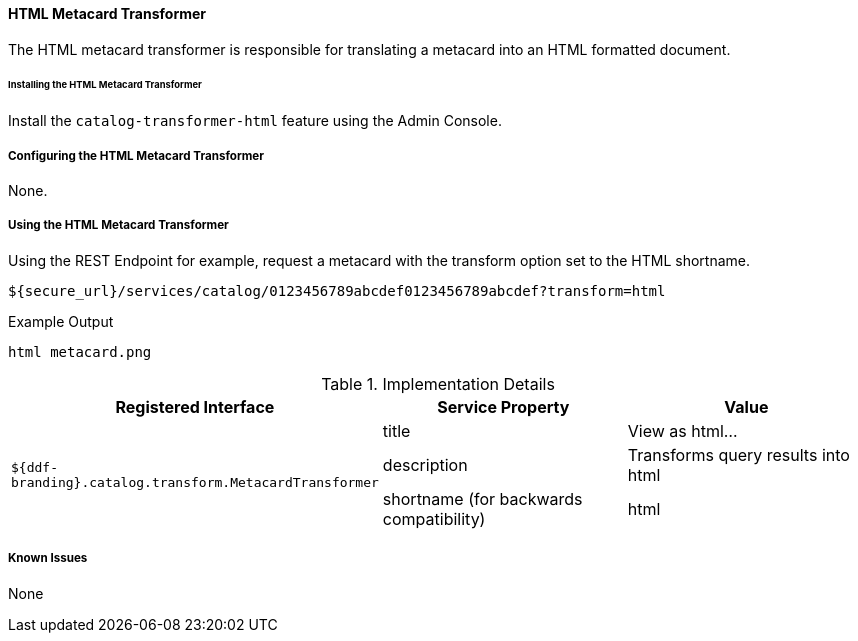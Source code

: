 ==== HTML Metacard Transformer
The HTML metacard transformer is responsible for translating a metacard into an HTML formatted document.

====== Installing the HTML Metacard Transformer


Install the `catalog-transformer-html` feature using the Admin Console.

===== Configuring the HTML Metacard Transformer

None.

===== Using the HTML Metacard Transformer

Using the REST Endpoint for example, request a metacard with the transform option set to the HTML shortname.
----
${secure_url}/services/catalog/0123456789abcdef0123456789abcdef?transform=html
----

.Example Output
----
html metacard.png
----

.Implementation Details
[cols="3*" options="header"]
|===
|Registered Interface
|Service Property
|Value

1.3+^|`${ddf-branding}.catalog.transform.MetacardTransformer`
|title
|View as html...
|description
|Transforms query results into html
|shortname (for backwards compatibility)
|html

|===

===== Known Issues

None
